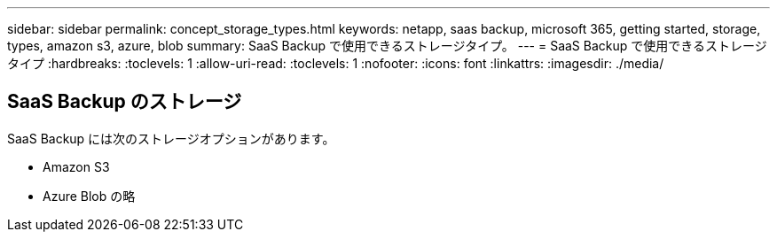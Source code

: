 ---
sidebar: sidebar 
permalink: concept_storage_types.html 
keywords: netapp, saas backup, microsoft 365, getting started, storage, types, amazon s3, azure, blob 
summary: SaaS Backup で使用できるストレージタイプ。 
---
= SaaS Backup で使用できるストレージタイプ
:hardbreaks:
:toclevels: 1
:allow-uri-read: 
:toclevels: 1
:nofooter: 
:icons: font
:linkattrs: 
:imagesdir: ./media/




== SaaS Backup のストレージ

SaaS Backup には次のストレージオプションがあります。

* Amazon S3
* Azure Blob の略

